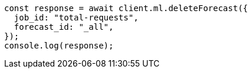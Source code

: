 // This file is autogenerated, DO NOT EDIT
// Use `node scripts/generate-docs-examples.js` to generate the docs examples

[source, js]
----
const response = await client.ml.deleteForecast({
  job_id: "total-requests",
  forecast_id: "_all",
});
console.log(response);
----
